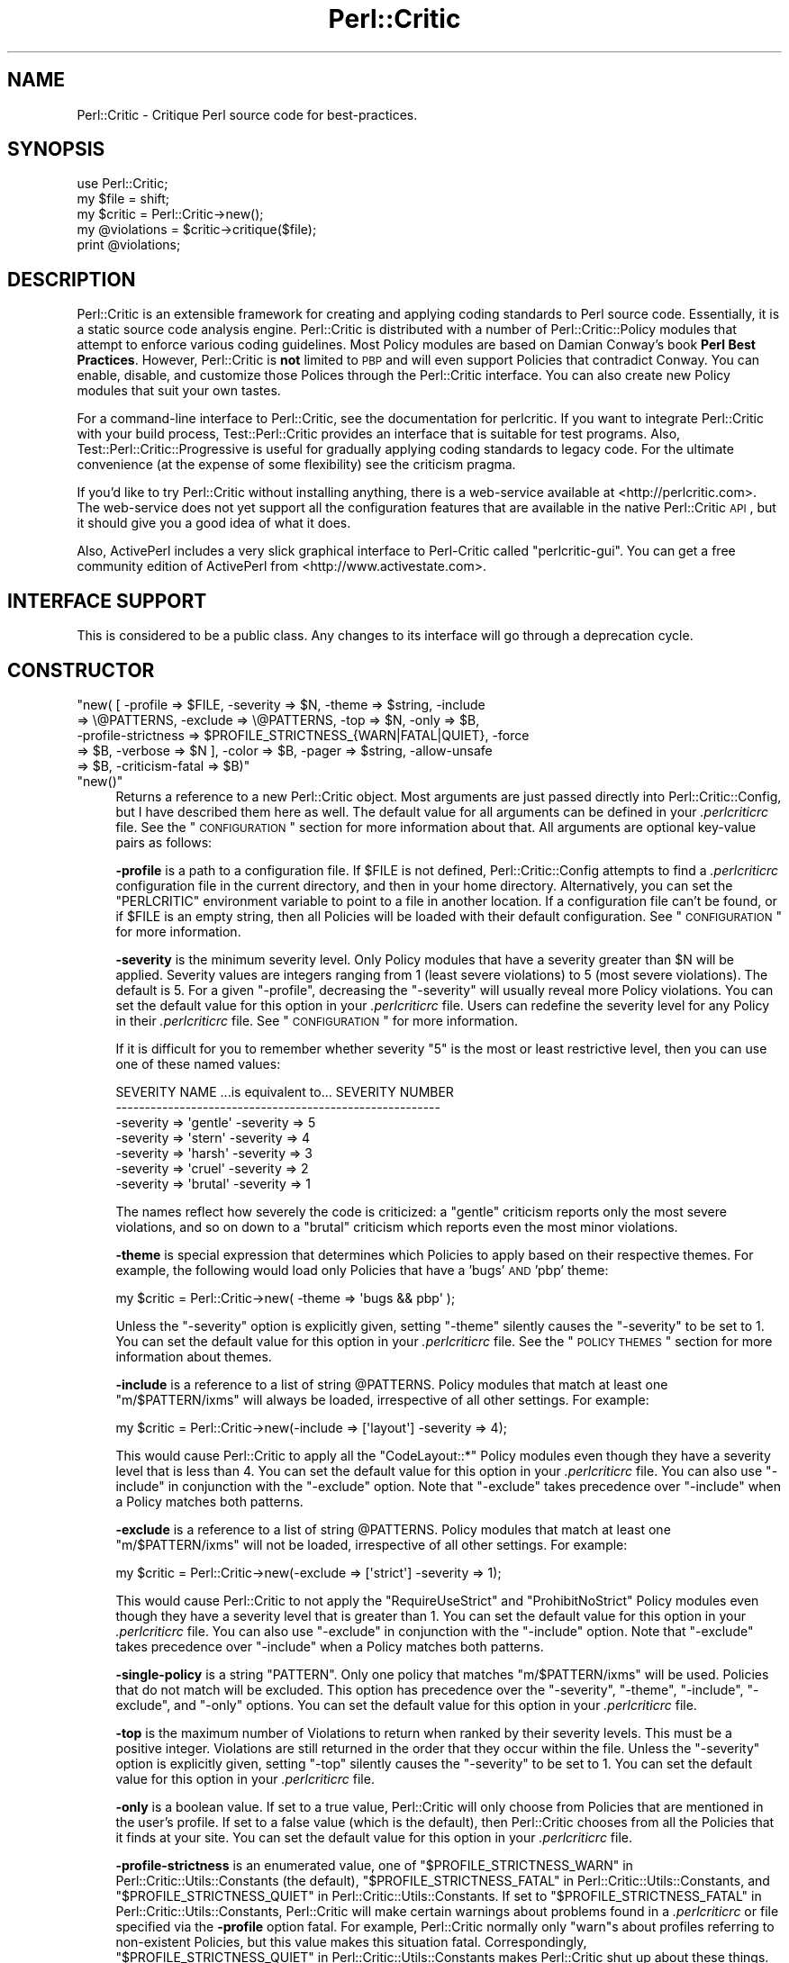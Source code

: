 .\" Automatically generated by Pod::Man 2.22 (Pod::Simple 3.13)
.\"
.\" Standard preamble:
.\" ========================================================================
.de Sp \" Vertical space (when we can't use .PP)
.if t .sp .5v
.if n .sp
..
.de Vb \" Begin verbatim text
.ft CW
.nf
.ne \\$1
..
.de Ve \" End verbatim text
.ft R
.fi
..
.\" Set up some character translations and predefined strings.  \*(-- will
.\" give an unbreakable dash, \*(PI will give pi, \*(L" will give a left
.\" double quote, and \*(R" will give a right double quote.  \*(C+ will
.\" give a nicer C++.  Capital omega is used to do unbreakable dashes and
.\" therefore won't be available.  \*(C` and \*(C' expand to `' in nroff,
.\" nothing in troff, for use with C<>.
.tr \(*W-
.ds C+ C\v'-.1v'\h'-1p'\s-2+\h'-1p'+\s0\v'.1v'\h'-1p'
.ie n \{\
.    ds -- \(*W-
.    ds PI pi
.    if (\n(.H=4u)&(1m=24u) .ds -- \(*W\h'-12u'\(*W\h'-12u'-\" diablo 10 pitch
.    if (\n(.H=4u)&(1m=20u) .ds -- \(*W\h'-12u'\(*W\h'-8u'-\"  diablo 12 pitch
.    ds L" ""
.    ds R" ""
.    ds C` ""
.    ds C' ""
'br\}
.el\{\
.    ds -- \|\(em\|
.    ds PI \(*p
.    ds L" ``
.    ds R" ''
'br\}
.\"
.\" Escape single quotes in literal strings from groff's Unicode transform.
.ie \n(.g .ds Aq \(aq
.el       .ds Aq '
.\"
.\" If the F register is turned on, we'll generate index entries on stderr for
.\" titles (.TH), headers (.SH), subsections (.SS), items (.Ip), and index
.\" entries marked with X<> in POD.  Of course, you'll have to process the
.\" output yourself in some meaningful fashion.
.ie \nF \{\
.    de IX
.    tm Index:\\$1\t\\n%\t"\\$2"
..
.    nr % 0
.    rr F
.\}
.el \{\
.    de IX
..
.\}
.\"
.\" Accent mark definitions (@(#)ms.acc 1.5 88/02/08 SMI; from UCB 4.2).
.\" Fear.  Run.  Save yourself.  No user-serviceable parts.
.    \" fudge factors for nroff and troff
.if n \{\
.    ds #H 0
.    ds #V .8m
.    ds #F .3m
.    ds #[ \f1
.    ds #] \fP
.\}
.if t \{\
.    ds #H ((1u-(\\\\n(.fu%2u))*.13m)
.    ds #V .6m
.    ds #F 0
.    ds #[ \&
.    ds #] \&
.\}
.    \" simple accents for nroff and troff
.if n \{\
.    ds ' \&
.    ds ` \&
.    ds ^ \&
.    ds , \&
.    ds ~ ~
.    ds /
.\}
.if t \{\
.    ds ' \\k:\h'-(\\n(.wu*8/10-\*(#H)'\'\h"|\\n:u"
.    ds ` \\k:\h'-(\\n(.wu*8/10-\*(#H)'\`\h'|\\n:u'
.    ds ^ \\k:\h'-(\\n(.wu*10/11-\*(#H)'^\h'|\\n:u'
.    ds , \\k:\h'-(\\n(.wu*8/10)',\h'|\\n:u'
.    ds ~ \\k:\h'-(\\n(.wu-\*(#H-.1m)'~\h'|\\n:u'
.    ds / \\k:\h'-(\\n(.wu*8/10-\*(#H)'\z\(sl\h'|\\n:u'
.\}
.    \" troff and (daisy-wheel) nroff accents
.ds : \\k:\h'-(\\n(.wu*8/10-\*(#H+.1m+\*(#F)'\v'-\*(#V'\z.\h'.2m+\*(#F'.\h'|\\n:u'\v'\*(#V'
.ds 8 \h'\*(#H'\(*b\h'-\*(#H'
.ds o \\k:\h'-(\\n(.wu+\w'\(de'u-\*(#H)/2u'\v'-.3n'\*(#[\z\(de\v'.3n'\h'|\\n:u'\*(#]
.ds d- \h'\*(#H'\(pd\h'-\w'~'u'\v'-.25m'\f2\(hy\fP\v'.25m'\h'-\*(#H'
.ds D- D\\k:\h'-\w'D'u'\v'-.11m'\z\(hy\v'.11m'\h'|\\n:u'
.ds th \*(#[\v'.3m'\s+1I\s-1\v'-.3m'\h'-(\w'I'u*2/3)'\s-1o\s+1\*(#]
.ds Th \*(#[\s+2I\s-2\h'-\w'I'u*3/5'\v'-.3m'o\v'.3m'\*(#]
.ds ae a\h'-(\w'a'u*4/10)'e
.ds Ae A\h'-(\w'A'u*4/10)'E
.    \" corrections for vroff
.if v .ds ~ \\k:\h'-(\\n(.wu*9/10-\*(#H)'\s-2\u~\d\s+2\h'|\\n:u'
.if v .ds ^ \\k:\h'-(\\n(.wu*10/11-\*(#H)'\v'-.4m'^\v'.4m'\h'|\\n:u'
.    \" for low resolution devices (crt and lpr)
.if \n(.H>23 .if \n(.V>19 \
\{\
.    ds : e
.    ds 8 ss
.    ds o a
.    ds d- d\h'-1'\(ga
.    ds D- D\h'-1'\(hy
.    ds th \o'bp'
.    ds Th \o'LP'
.    ds ae ae
.    ds Ae AE
.\}
.rm #[ #] #H #V #F C
.\" ========================================================================
.\"
.IX Title "Perl::Critic 3"
.TH Perl::Critic 3 "2017-01-19" "perl v5.10.1" "User Contributed Perl Documentation"
.\" For nroff, turn off justification.  Always turn off hyphenation; it makes
.\" way too many mistakes in technical documents.
.if n .ad l
.nh
.SH "NAME"
Perl::Critic \- Critique Perl source code for best\-practices.
.SH "SYNOPSIS"
.IX Header "SYNOPSIS"
.Vb 5
\&    use Perl::Critic;
\&    my $file = shift;
\&    my $critic = Perl::Critic\->new();
\&    my @violations = $critic\->critique($file);
\&    print @violations;
.Ve
.SH "DESCRIPTION"
.IX Header "DESCRIPTION"
Perl::Critic is an extensible framework for creating and applying coding
standards to Perl source code.  Essentially, it is a static source code
analysis engine.  Perl::Critic is distributed with a number of
Perl::Critic::Policy modules that attempt to enforce various coding
guidelines.  Most Policy modules are based on Damian Conway's book \fBPerl Best
Practices\fR.  However, Perl::Critic is \fBnot\fR limited to \s-1PBP\s0 and will even
support Policies that contradict Conway.  You can enable, disable, and
customize those Polices through the Perl::Critic interface.  You can also
create new Policy modules that suit your own tastes.
.PP
For a command-line interface to Perl::Critic, see the documentation for
perlcritic.  If you want to integrate Perl::Critic with your build process,
Test::Perl::Critic provides an interface that is suitable for test
programs.  Also, Test::Perl::Critic::Progressive is useful for gradually
applying coding standards to legacy code.  For the ultimate convenience (at
the expense of some flexibility) see the criticism pragma.
.PP
If you'd like to try Perl::Critic without installing anything, there is a
web-service available at <http://perlcritic.com>.  The web-service does not
yet support all the configuration features that are available in the native
Perl::Critic \s-1API\s0, but it should give you a good idea of what it does.
.PP
Also, ActivePerl includes a very slick graphical interface to Perl-Critic
called \f(CW\*(C`perlcritic\-gui\*(C'\fR.  You can get a free community edition of ActivePerl
from <http://www.activestate.com>.
.SH "INTERFACE SUPPORT"
.IX Header "INTERFACE SUPPORT"
This is considered to be a public class.  Any changes to its interface will go
through a deprecation cycle.
.SH "CONSTRUCTOR"
.IX Header "CONSTRUCTOR"
.ie n .IP """new( [ \-profile => $FILE, \-severity => $N, \-theme => $string, \-include => \e@PATTERNS, \-exclude => \e@PATTERNS, \-top => $N, \-only => $B, \-profile\-strictness => $PROFILE_STRICTNESS_{WARN|FATAL|QUIET}, \-force => $B, \-verbose => $N ], \-color => $B, \-pager => $string, \-allow\-unsafe => $B, \-criticism\-fatal => $B)""" 4
.el .IP "\f(CWnew( [ \-profile => $FILE, \-severity => $N, \-theme => $string, \-include => \e@PATTERNS, \-exclude => \e@PATTERNS, \-top => $N, \-only => $B, \-profile\-strictness => $PROFILE_STRICTNESS_{WARN|FATAL|QUIET}, \-force => $B, \-verbose => $N ], \-color => $B, \-pager => $string, \-allow\-unsafe => $B, \-criticism\-fatal => $B)\fR" 4
.IX Item "new( [ -profile => $FILE, -severity => $N, -theme => $string, -include => @PATTERNS, -exclude => @PATTERNS, -top => $N, -only => $B, -profile-strictness => $PROFILE_STRICTNESS_{WARN|FATAL|QUIET}, -force => $B, -verbose => $N ], -color => $B, -pager => $string, -allow-unsafe => $B, -criticism-fatal => $B)"
.PD 0
.ie n .IP """new()""" 4
.el .IP "\f(CWnew()\fR" 4
.IX Item "new()"
.PD
Returns a reference to a new Perl::Critic object.  Most arguments are just
passed directly into Perl::Critic::Config, but I have described them here
as well.  The default value for all arguments can be defined in your
\&\fI.perlcriticrc\fR file.  See the \*(L"\s-1CONFIGURATION\s0\*(R" section for more
information about that.  All arguments are optional key-value pairs as
follows:
.Sp
\&\fB\-profile\fR is a path to a configuration file. If \f(CW$FILE\fR is not defined,
Perl::Critic::Config attempts to find a \fI.perlcriticrc\fR configuration file in
the current directory, and then in your home directory.  Alternatively, you
can set the \f(CW\*(C`PERLCRITIC\*(C'\fR environment variable to point to a file in another
location.  If a configuration file can't be found, or if \f(CW$FILE\fR is an empty
string, then all Policies will be loaded with their default configuration.
See \*(L"\s-1CONFIGURATION\s0\*(R" for more information.
.Sp
\&\fB\-severity\fR is the minimum severity level.  Only Policy modules that have a
severity greater than \f(CW$N\fR will be applied.  Severity values are integers
ranging from 1 (least severe violations) to 5 (most severe violations).  The
default is 5.  For a given \f(CW\*(C`\-profile\*(C'\fR, decreasing the \f(CW\*(C`\-severity\*(C'\fR will
usually reveal more Policy violations. You can set the default value for this
option in your \fI.perlcriticrc\fR file.  Users can redefine the severity level
for any Policy in their \fI.perlcriticrc\fR file.  See \*(L"\s-1CONFIGURATION\s0\*(R" for
more information.
.Sp
If it is difficult for you to remember whether severity \*(L"5\*(R" is the most or
least restrictive level, then you can use one of these named values:
.Sp
.Vb 7
\&    SEVERITY NAME   ...is equivalent to...   SEVERITY NUMBER
\&    \-\-\-\-\-\-\-\-\-\-\-\-\-\-\-\-\-\-\-\-\-\-\-\-\-\-\-\-\-\-\-\-\-\-\-\-\-\-\-\-\-\-\-\-\-\-\-\-\-\-\-\-\-\-\-\-
\&    \-severity => \*(Aqgentle\*(Aq                     \-severity => 5
\&    \-severity => \*(Aqstern\*(Aq                      \-severity => 4
\&    \-severity => \*(Aqharsh\*(Aq                      \-severity => 3
\&    \-severity => \*(Aqcruel\*(Aq                      \-severity => 2
\&    \-severity => \*(Aqbrutal\*(Aq                     \-severity => 1
.Ve
.Sp
The names reflect how severely the code is criticized: a \f(CW\*(C`gentle\*(C'\fR criticism
reports only the most severe violations, and so on down to a \f(CW\*(C`brutal\*(C'\fR
criticism which reports even the most minor violations.
.Sp
\&\fB\-theme\fR is special expression that determines which Policies to apply based
on their respective themes.  For example, the following would load only
Policies that have a 'bugs' \s-1AND\s0 'pbp' theme:
.Sp
.Vb 1
\&  my $critic = Perl::Critic\->new( \-theme => \*(Aqbugs && pbp\*(Aq );
.Ve
.Sp
Unless the \f(CW\*(C`\-severity\*(C'\fR option is explicitly given, setting \f(CW\*(C`\-theme\*(C'\fR silently
causes the \f(CW\*(C`\-severity\*(C'\fR to be set to 1.  You can set the default value for
this option in your \fI.perlcriticrc\fR file.  See the \*(L"\s-1POLICY\s0 \s-1THEMES\s0\*(R" section
for more information about themes.
.Sp
\&\fB\-include\fR is a reference to a list of string \f(CW@PATTERNS\fR.  Policy modules
that match at least one \f(CW\*(C`m/$PATTERN/ixms\*(C'\fR will always be loaded, irrespective
of all other settings.  For example:
.Sp
.Vb 1
\&    my $critic = Perl::Critic\->new(\-include => [\*(Aqlayout\*(Aq] \-severity => 4);
.Ve
.Sp
This would cause Perl::Critic to apply all the \f(CW\*(C`CodeLayout::*\*(C'\fR Policy modules
even though they have a severity level that is less than 4. You can set the
default value for this option in your \fI.perlcriticrc\fR file.  You can also use
\&\f(CW\*(C`\-include\*(C'\fR in conjunction with the \f(CW\*(C`\-exclude\*(C'\fR option.  Note that \f(CW\*(C`\-exclude\*(C'\fR
takes precedence over \f(CW\*(C`\-include\*(C'\fR when a Policy matches both patterns.
.Sp
\&\fB\-exclude\fR is a reference to a list of string \f(CW@PATTERNS\fR.  Policy modules
that match at least one \f(CW\*(C`m/$PATTERN/ixms\*(C'\fR will not be loaded, irrespective of
all other settings.  For example:
.Sp
.Vb 1
\&    my $critic = Perl::Critic\->new(\-exclude => [\*(Aqstrict\*(Aq] \-severity => 1);
.Ve
.Sp
This would cause Perl::Critic to not apply the \f(CW\*(C`RequireUseStrict\*(C'\fR and
\&\f(CW\*(C`ProhibitNoStrict\*(C'\fR Policy modules even though they have a severity level that
is greater than 1.  You can set the default value for this option in your
\&\fI.perlcriticrc\fR file.  You can also use \f(CW\*(C`\-exclude\*(C'\fR in conjunction with the
\&\f(CW\*(C`\-include\*(C'\fR option.  Note that \f(CW\*(C`\-exclude\*(C'\fR takes precedence over \f(CW\*(C`\-include\*(C'\fR
when a Policy matches both patterns.
.Sp
\&\fB\-single\-policy\fR is a string \f(CW\*(C`PATTERN\*(C'\fR.  Only one policy that matches
\&\f(CW\*(C`m/$PATTERN/ixms\*(C'\fR will be used.  Policies that do not match will be excluded.
This option has precedence over the \f(CW\*(C`\-severity\*(C'\fR, \f(CW\*(C`\-theme\*(C'\fR, \f(CW\*(C`\-include\*(C'\fR,
\&\f(CW\*(C`\-exclude\*(C'\fR, and \f(CW\*(C`\-only\*(C'\fR options.  You can set the default value for this
option in your \fI.perlcriticrc\fR file.
.Sp
\&\fB\-top\fR is the maximum number of Violations to return when ranked by their
severity levels.  This must be a positive integer.  Violations are still
returned in the order that they occur within the file. Unless the \f(CW\*(C`\-severity\*(C'\fR
option is explicitly given, setting \f(CW\*(C`\-top\*(C'\fR silently causes the \f(CW\*(C`\-severity\*(C'\fR
to be set to 1.  You can set the default value for this option in your
\&\fI.perlcriticrc\fR file.
.Sp
\&\fB\-only\fR is a boolean value.  If set to a true value, Perl::Critic will only
choose from Policies that are mentioned in the user's profile.  If set to a
false value (which is the default), then Perl::Critic chooses from all the
Policies that it finds at your site. You can set the default value for this
option in your \fI.perlcriticrc\fR file.
.Sp
\&\fB\-profile\-strictness\fR is an enumerated value, one of
\&\*(L"$PROFILE_STRICTNESS_WARN\*(R" in Perl::Critic::Utils::Constants (the default),
\&\*(L"$PROFILE_STRICTNESS_FATAL\*(R" in Perl::Critic::Utils::Constants, and
\&\*(L"$PROFILE_STRICTNESS_QUIET\*(R" in Perl::Critic::Utils::Constants.  If set to
\&\*(L"$PROFILE_STRICTNESS_FATAL\*(R" in Perl::Critic::Utils::Constants, Perl::Critic
will make certain warnings about problems found in a \fI.perlcriticrc\fR or file
specified via the \fB\-profile\fR option fatal. For example, Perl::Critic normally
only \f(CW\*(C`warn\*(C'\fRs about profiles referring to non-existent Policies, but this
value makes this situation fatal.  Correspondingly,
\&\*(L"$PROFILE_STRICTNESS_QUIET\*(R" in Perl::Critic::Utils::Constants makes
Perl::Critic shut up about these things.
.Sp
\&\fB\-force\fR is a boolean value that controls whether Perl::Critic observes the
magical \f(CW"## no critic"\fR annotations in your code. If set to a true value,
Perl::Critic will analyze all code.  If set to a false value (which is the
default) Perl::Critic will ignore code that is tagged with these annotations.
See \*(L"\s-1BENDING\s0 \s-1THE\s0 \s-1RULES\s0\*(R" for more information.  You can set the default
value for this option in your \fI.perlcriticrc\fR file.
.Sp
\&\fB\-verbose\fR can be a positive integer (from 1 to 11), or a literal format
specification.  See Perl::Critic::Violation for an
explanation of format specifications.  You can set the default value for this
option in your \fI.perlcriticrc\fR file.
.Sp
\&\fB\-unsafe\fR directs Perl::Critic to allow the use of Policies that are marked
as \*(L"unsafe\*(R" by the author.  Such policies may compile untrusted code or do
other nefarious things.
.Sp
\&\fB\-color\fR and \fB\-pager\fR are not used by Perl::Critic but is provided for the
benefit of perlcritic.
.Sp
\&\fB\-criticism\-fatal\fR is not used by Perl::Critic but is provided for the
benefit of criticism.
.Sp
\&\fB\-color\-severity\-highest\fR, \fB\-color\-severity\-high\fR, \fB\-color\-severity\-
medium\fR, \fB\-color\-severity\-low\fR, and \fB\-color\-severity\-lowest\fR are not used by
Perl::Critic, but are provided for the benefit of perlcritic.
Each is set to the Term::ANSIColor color specification to be used to display
violations of the corresponding severity.
.Sp
\&\fB\-files\-with\-violations\fR and \fB\-files\-without\-violations\fR are not used by
Perl::Critic, but are provided for the benefit of perlcritic, to
cause only the relevant filenames to be displayed.
.SH "METHODS"
.IX Header "METHODS"
.ie n .IP """critique( $source_code )""" 4
.el .IP "\f(CWcritique( $source_code )\fR" 4
.IX Item "critique( $source_code )"
Runs the \f(CW$source_code\fR through the Perl::Critic engine using all the
Policies that have been loaded into this engine.  If \f(CW$source_code\fR is a
scalar reference, then it is treated as a string of actual Perl code.  If
\&\f(CW$source_code\fR is a reference to an instance of PPI::Document, then that
instance is used directly. Otherwise, it is treated as a path to a local file
containing Perl code.  This method returns a list of
Perl::Critic::Violation objects for each violation of the loaded Policies.
The list is sorted in the order that the Violations appear in the code.  If
there are no violations, this method returns an empty list.
.ie n .IP """add_policy( \-policy => $policy_name, \-params => \e%param_hash )""" 4
.el .IP "\f(CWadd_policy( \-policy => $policy_name, \-params => \e%param_hash )\fR" 4
.IX Item "add_policy( -policy => $policy_name, -params => %param_hash )"
Creates a Policy object and loads it into this Critic.  If the object cannot
be instantiated, it will throw a fatal exception.  Otherwise, it returns a
reference to this Critic.
.Sp
\&\fB\-policy\fR is the name of a Perl::Critic::Policy subclass module.  The
\&\f(CW\*(AqPerl::Critic::Policy\*(Aq\fR portion of the name can be omitted for brevity.
This argument is required.
.Sp
\&\fB\-params\fR is an optional reference to a hash of Policy parameters. The
contents of this hash reference will be passed into to the constructor of the
Policy module.  See the documentation in the relevant Policy module for a
description of the arguments it supports.
.ie n .IP """ policies() """ 4
.el .IP "\f(CW policies() \fR" 4
.IX Item " policies() "
Returns a list containing references to all the Policy objects that have been
loaded into this engine.  Objects will be in the order that they were loaded.
.ie n .IP """ config() """ 4
.el .IP "\f(CW config() \fR" 4
.IX Item " config() "
Returns the Perl::Critic::Config object that was created for or given to
this Critic.
.ie n .IP """ statistics() """ 4
.el .IP "\f(CW statistics() \fR" 4
.IX Item " statistics() "
Returns the Perl::Critic::Statistics object that was created for this
Critic.  The Statistics object accumulates data for all files that are
analyzed by this Critic.
.SH "FUNCTIONAL INTERFACE"
.IX Header "FUNCTIONAL INTERFACE"
For those folks who prefer to have a functional interface, The \f(CW\*(C`critique\*(C'\fR
method can be exported on request and called as a static function.  If the
first argument is a hashref, its contents are used to construct a new
Perl::Critic object internally.  The keys of that hash should be the same as
those supported by the \f(CW\*(C`Perl::Critic::new()\*(C'\fR method.  Here are some examples:
.PP
.Vb 1
\&    use Perl::Critic qw(critique);
\&
\&    # Use default parameters...
\&    @violations = critique( $some_file );
\&
\&    # Use custom parameters...
\&    @violations = critique( {\-severity => 2}, $some_file );
\&
\&    # As a one\-liner
\&    %> perl \-MPerl::Critic=critique \-e \*(Aqprint critique(shift)\*(Aq some_file.pm
.Ve
.PP
None of the other object-methods are currently supported as static
functions.  Sorry.
.SH "CONFIGURATION"
.IX Header "CONFIGURATION"
Most of the settings for Perl::Critic and each of the Policy modules can be
controlled by a configuration file.  The default configuration file is called
\&\fI.perlcriticrc\fR.  Perl::Critic will look for this file in the current
directory first, and then in your home directory. Alternatively, you can set
the \f(CW\*(C`PERLCRITIC\*(C'\fR environment variable to explicitly point to a different file
in another location.  If none of these files exist, and the \f(CW\*(C`\-profile\*(C'\fR option
is not given to the constructor, then all the modules that are found in the
Perl::Critic::Policy namespace will be loaded with their default
configuration.
.PP
The format of the configuration file is a series of INI-style blocks that
contain key-value pairs separated by '='. Comments should start with '#' and
can be placed on a separate line or after the name-value pairs if you desire.
.PP
Default settings for Perl::Critic itself can be set \fBbefore the first named
block.\fR For example, putting any or all of these at the top of your
configuration file will set the default value for the corresponding
constructor argument.
.PP
.Vb 12
\&    severity  = 3                                     #Integer or named level
\&    only      = 1                                     #Zero or One
\&    force     = 0                                     #Zero or One
\&    verbose   = 4                                     #Integer or format spec
\&    top       = 50                                    #A positive integer
\&    theme     = (pbp || security) && bugs             #A theme expression
\&    include   = NamingConventions ClassHierarchies    #Space\-delimited list
\&    exclude   = Variables  Modules::RequirePackage    #Space\-delimited list
\&    criticism\-fatal = 1                               #Zero or One
\&    color     = 1                                     #Zero or One
\&    allow\-unsafe = 1                                  #Zero or One
\&    pager     = less                                  #pager to pipe output to
.Ve
.PP
The remainder of the configuration file is a series of blocks like this:
.PP
.Vb 7
\&    [Perl::Critic::Policy::Category::PolicyName]
\&    severity = 1
\&    set_themes = foo bar
\&    add_themes = baz
\&    maximum_violations_per_document = 57
\&    arg1 = value1
\&    arg2 = value2
.Ve
.PP
\&\f(CW\*(C`Perl::Critic::Policy::Category::PolicyName\*(C'\fR is the full name of a module
that implements the policy.  The Policy modules distributed with Perl::Critic
have been grouped into categories according to the table of contents in Damian
Conway's book \fBPerl Best Practices\fR. For brevity, you can omit the
\&\f(CW\*(AqPerl::Critic::Policy\*(Aq\fR part of the module name.
.PP
\&\f(CW\*(C`severity\*(C'\fR is the level of importance you wish to assign to the Policy.  All
Policy modules are defined with a default severity value ranging from 1 (least
severe) to 5 (most severe).  However, you may disagree with the default
severity and choose to give it a higher or lower severity, based on your own
coding philosophy.  You can set the \f(CW\*(C`severity\*(C'\fR to an integer from 1 to 5, or
use one of the equivalent names:
.PP
.Vb 7
\&    SEVERITY NAME ...is equivalent to... SEVERITY NUMBER
\&    \-\-\-\-\-\-\-\-\-\-\-\-\-\-\-\-\-\-\-\-\-\-\-\-\-\-\-\-\-\-\-\-\-\-\-\-\-\-\-\-\-\-\-\-\-\-\-\-\-\-\-\-
\&    gentle                                             5
\&    stern                                              4
\&    harsh                                              3
\&    cruel                                              2
\&    brutal                                             1
.Ve
.PP
The names reflect how severely the code is criticized: a \f(CW\*(C`gentle\*(C'\fR criticism
reports only the most severe violations, and so on down to a \f(CW\*(C`brutal\*(C'\fR
criticism which reports even the most minor violations.
.PP
\&\f(CW\*(C`set_themes\*(C'\fR sets the theme for the Policy and overrides its default theme.
The argument is a string of one or more whitespace-delimited alphanumeric
words.  Themes are case-insensitive.  See \*(L"\s-1POLICY\s0 \s-1THEMES\s0\*(R" for more
information.
.PP
\&\f(CW\*(C`add_themes\*(C'\fR appends to the default themes for this Policy.  The argument is
a string of one or more whitespace-delimited words. Themes are case\-
insensitive.  See \*(L"\s-1POLICY\s0 \s-1THEMES\s0\*(R" for more information.
.PP
\&\f(CW\*(C`maximum_violations_per_document\*(C'\fR limits the number of Violations the Policy
will return for a given document.  Some Policies have a default limit; see the
documentation for the individual Policies to see whether there is one.  To
force a Policy to not have a limit, specify \*(L"no_limit\*(R" or the empty string for
the value of this parameter.
.PP
The remaining key-value pairs are configuration parameters that will be passed
into the constructor for that Policy.  The constructors for most Policy
objects do not support arguments, and those that do should have reasonable
defaults.  See the documentation on the appropriate Policy module for more
details.
.PP
Instead of redefining the severity for a given Policy, you can completely
disable a Policy by prepending a '\-' to the name of the module in your
configuration file.  In this manner, the Policy will never be loaded,
regardless of the \f(CW\*(C`\-severity\*(C'\fR given to the Perl::Critic constructor.
.PP
A simple configuration might look like this:
.PP
.Vb 2
\&    #\-\-\-\-\-\-\-\-\-\-\-\-\-\-\-\-\-\-\-\-\-\-\-\-\-\-\-\-\-\-\-\-\-\-\-\-\-\-\-\-\-\-\-\-\-\-\-\-\-\-\-\-\-\-\-\-\-\-\-\-\-\-
\&    # I think these are really important, so always load them
\&
\&    [TestingAndDebugging::RequireUseStrict]
\&    severity = 5
\&
\&    [TestingAndDebugging::RequireUseWarnings]
\&    severity = 5
\&
\&    #\-\-\-\-\-\-\-\-\-\-\-\-\-\-\-\-\-\-\-\-\-\-\-\-\-\-\-\-\-\-\-\-\-\-\-\-\-\-\-\-\-\-\-\-\-\-\-\-\-\-\-\-\-\-\-\-\-\-\-\-\-\-
\&    # I think these are less important, so only load when asked
\&
\&    [Variables::ProhibitPackageVars]
\&    severity = 2
\&
\&    [ControlStructures::ProhibitPostfixControls]
\&    allow = if unless  # My custom configuration
\&    severity = cruel   # Same as "severity = 2"
\&
\&    #\-\-\-\-\-\-\-\-\-\-\-\-\-\-\-\-\-\-\-\-\-\-\-\-\-\-\-\-\-\-\-\-\-\-\-\-\-\-\-\-\-\-\-\-\-\-\-\-\-\-\-\-\-\-\-\-\-\-\-\-\-\-
\&    # Give these policies a custom theme.  I can activate just
\&    # these policies by saying \`perlcritic \-theme larry\`
\&
\&    [Modules::RequireFilenameMatchesPackage]
\&    add_themes = larry
\&
\&    [TestingAndDebugging::RequireTestLables]
\&    add_themes = larry curly moe
\&
\&    #\-\-\-\-\-\-\-\-\-\-\-\-\-\-\-\-\-\-\-\-\-\-\-\-\-\-\-\-\-\-\-\-\-\-\-\-\-\-\-\-\-\-\-\-\-\-\-\-\-\-\-\-\-\-\-\-\-\-\-\-\-\-
\&    # I do not agree with these at all, so never load them
\&
\&    [\-NamingConventions::Capitalization]
\&    [\-ValuesAndExpressions::ProhibitMagicNumbers]
\&
\&    #\-\-\-\-\-\-\-\-\-\-\-\-\-\-\-\-\-\-\-\-\-\-\-\-\-\-\-\-\-\-\-\-\-\-\-\-\-\-\-\-\-\-\-\-\-\-\-\-\-\-\-\-\-\-\-\-\-\-\-\-\-\-
\&    # For all other Policies, I accept the default severity,
\&    # so no additional configuration is required for them.
.Ve
.PP
For additional configuration examples, see the \fIperlcriticrc\fR file that is
included in this \fIexamples\fR directory of this distribution.
.PP
Damian Conway's own Perl::Critic configuration is also included in this
distribution as \fIexamples/perlcriticrc\-conway\fR.
.SH "THE POLICIES"
.IX Header "THE POLICIES"
A large number of Policy modules are distributed with Perl::Critic. They are
described briefly in the companion document Perl::Critic::PolicySummary and
in more detail in the individual modules themselves.  Say \f(CW"perlcritic \-doc
PATTERN"\fR to see the perldoc for all Policy modules that match the regex
\&\f(CW\*(C`m/PATTERN/ixms\*(C'\fR
.PP
There are a number of distributions of additional policies on \s-1CPAN\s0. If
Perl::Critic doesn't contain a policy that you want, some one may have
already written it.  See the \*(L"\s-1SEE\s0 \s-1ALSO\s0\*(R" section below for a list of some
of these distributions.
.SH "POLICY THEMES"
.IX Header "POLICY THEMES"
Each Policy is defined with one or more \*(L"themes\*(R".  Themes can be used to
create arbitrary groups of Policies.  They are intended to provide an
alternative mechanism for selecting your preferred set of Policies. For
example, you may wish disable a certain subset of Policies when analyzing test
programs.  Conversely, you may wish to enable only a specific subset of
Policies when analyzing modules.
.PP
The Policies that ship with Perl::Critic have been broken into the following
themes.  This is just our attempt to provide some basic logical groupings.
You are free to invent new themes that suit your needs.
.PP
.Vb 12
\&    THEME             DESCRIPTION
\&    \-\-\-\-\-\-\-\-\-\-\-\-\-\-\-\-\-\-\-\-\-\-\-\-\-\-\-\-\-\-\-\-\-\-\-\-\-\-\-\-\-\-\-\-\-\-\-\-\-\-\-\-\-\-\-\-\-\-\-\-\-\-\-\-\-\-\-\-\-\-\-\-\-\-
\&    core              All policies that ship with Perl::Critic
\&    pbp               Policies that come directly from "Perl Best Practices"
\&    bugs              Policies that that prevent or reveal bugs
\&    certrec           Policies that CERT recommends
\&    certrule          Policies that CERT considers rules
\&    maintenance       Policies that affect the long\-term health of the code
\&    cosmetic          Policies that only have a superficial effect
\&    complexity        Policies that specificaly relate to code complexity
\&    security          Policies that relate to security issues
\&    tests             Policies that are specific to test programs
.Ve
.PP
Any Policy may fit into multiple themes.  Say \f(CW"perlcritic \-list"\fR to get a
listing of all available Policies and the themes that are associated with each
one.  You can also change the theme for any Policy in your \fI.perlcriticrc\fR
file.  See the \*(L"\s-1CONFIGURATION\s0\*(R" section for more information about that.
.PP
Using the \f(CW\*(C`\-theme\*(C'\fR option, you can create an arbitrarily complex rule that
determines which Policies will be loaded.  Precedence is the same as regular
Perl code, and you can use parentheses to enforce precedence as well.
Supported operators are:
.PP
.Vb 5
\&    Operator    Alternative    Example
\&    \-\-\-\-\-\-\-\-\-\-\-\-\-\-\-\-\-\-\-\-\-\-\-\-\-\-\-\-\-\-\-\-\-\-\-\-\-\-\-\-\-\-\-\-\-\-\-\-\-\-\-\-\-\-\-\-\-\-\-\-\-\-\-\-\-
\&    &&          and            \*(Aqpbp && core\*(Aq
\&    ||          or             \*(Aqpbp || (bugs && security)\*(Aq
\&    !           not            \*(Aqpbp && ! (portability || complexity)\*(Aq
.Ve
.PP
Theme names are case-insensitive.  If the \f(CW\*(C`\-theme\*(C'\fR is set to an empty string,
then it evaluates as true all Policies.
.SH "BENDING THE RULES"
.IX Header "BENDING THE RULES"
Perl::Critic takes a hard-line approach to your code: either you comply or you
don't.  In the real world, it is not always practical (nor even possible) to
fully comply with coding standards.  In such cases, it is wise to show that
you are knowingly violating the standards and that you have a Damn Good Reason
(\s-1DGR\s0) for doing so.
.PP
To help with those situations, you can direct Perl::Critic to ignore certain
lines or blocks of code by using annotations:
.PP
.Vb 2
\&    require \*(AqLegacyLibaray1.pl\*(Aq;  ## no critic
\&    require \*(AqLegacyLibrary2.pl\*(Aq;  ## no critic
\&
\&    for my $element (@list) {
\&
\&        ## no critic
\&
\&        $foo = "";               #Violates \*(AqProhibitEmptyQuotes\*(Aq
\&        $barf = bar() if $foo;   #Violates \*(AqProhibitPostfixControls\*(Aq
\&        #Some more evil code...
\&
\&        ## use critic
\&
\&        #Some good code...
\&        do_something($_);
\&    }
.Ve
.PP
The \f(CW"## no critic"\fR annotations direct Perl::Critic to ignore the remaining
lines of code until a \f(CW"## use critic"\fR annotation is found. If the \f(CW"## no
critic"\fR annotation is on the same line as a code statement, then only that
line of code is overlooked.  To direct perlcritic to ignore the \f(CW"## no
critic"\fR annotations, use the \f(CW\*(C`\-\-force\*(C'\fR option.
.PP
A bare \f(CW"## no critic"\fR annotation disables all the active Policies.  If you
wish to disable only specific Policies, add a list of Policy names as
arguments, just as you would for the \f(CW"no strict"\fR or \f(CW"no warnings"\fR
pragmas.  For example, this would disable the \f(CW\*(C`ProhibitEmptyQuotes\*(C'\fR and
\&\f(CW\*(C`ProhibitPostfixControls\*(C'\fR policies until the end of the block or until the
next \f(CW"## use critic"\fR annotation (whichever comes first):
.PP
.Vb 1
\&    ## no critic (EmptyQuotes, PostfixControls)
\&
\&    # Now exempt from ValuesAndExpressions::ProhibitEmptyQuotes
\&    $foo = "";
\&
\&    # Now exempt ControlStructures::ProhibitPostfixControls
\&    $barf = bar() if $foo;
\&
\&    # Still subjected to ValuesAndExpression::RequireNumberSeparators
\&    $long_int = 10000000000;
.Ve
.PP
Since the Policy names are matched against the \f(CW"## no critic"\fR arguments as
regular expressions, you can abbreviate the Policy names or disable an entire
family of Policies in one shot like this:
.PP
.Vb 1
\&    ## no critic (NamingConventions)
\&
\&    # Now exempt from NamingConventions::Capitalization
\&    my $camelHumpVar = \*(Aqfoo\*(Aq;
\&
\&    # Now exempt from NamingConventions::Capitalization
\&    sub camelHumpSub {}
.Ve
.PP
The argument list must be enclosed in parentheses or brackets and must contain
one or more comma-separated barewords (e.g. don't use quotes).
The \f(CW"## no critic"\fR annotations can be nested, and Policies named by an inner
annotation will be disabled along with those already disabled an outer
annotation.
.PP
Some Policies like \f(CW\*(C`Subroutines::ProhibitExcessComplexity\*(C'\fR apply to an entire
block of code.  In those cases, the \f(CW"## no critic"\fR annotation must appear
on the line where the violation is reported.  For example:
.PP
.Vb 3
\&    sub complicated_function {  ## no critic (ProhibitExcessComplexity)
\&        # Your code here...
\&    }
.Ve
.PP
Policies such as \f(CW\*(C`Documentation::RequirePodSections\*(C'\fR apply to the entire
document, in which case violations are reported at line 1.
.PP
Use this feature wisely.  \f(CW"## no critic"\fR annotations should be used in the
smallest possible scope, or only on individual lines of code. And you should
always be as specific as possible about which Policies you want to disable
(i.e. never use a bare \f(CW"## no critic"\fR).  If Perl::Critic complains about
your code, try and find a compliant solution before resorting to this feature.
.SH "THE Perl::Critic PHILOSOPHY"
.IX Header "THE Perl::Critic PHILOSOPHY"
Coding standards are deeply personal and highly subjective.  The goal of
Perl::Critic is to help you write code that conforms with a set of best
practices.  Our primary goal is not to dictate what those practices are, but
rather, to implement the practices discovered by others.  Ultimately, you make
the rules \*(-- Perl::Critic is merely a tool for encouraging consistency.  If
there is a policy that you think is important or that we have overlooked, we
would be very grateful for contributions, or you can simply load your own
private set of policies into Perl::Critic.
.SH "EXTENDING THE CRITIC"
.IX Header "EXTENDING THE CRITIC"
The modular design of Perl::Critic is intended to facilitate the addition of
new Policies.  You'll need to have some understanding of \s-1PPI\s0, but most
Policy modules are pretty straightforward and only require about 20 lines of
code.  Please see the Perl::Critic::DEVELOPER file included in this
distribution for a step-by-step demonstration of how to create new Policy
modules.
.PP
If you develop any new Policy modules, feel free to send them to \f(CW\*(C`<team@perlcritic.com>\*(C'\fR and I'll be happy to consider putting them into the
Perl::Critic distribution.  Or if you would like to work on the Perl::Critic
project directly, you can fork our repository at \*(L"/github.com/Perl\-
Critic/Perl\- Critic.git\*(R" in http:.
.PP
The Perl::Critic team is also available for hire.  If your organization has
its own coding standards, we can create custom Policies to enforce your local
guidelines.  Or if your code base is prone to a particular defect pattern, we
can design Policies that will help you catch those costly defects \fBbefore\fR
they go into production. To discuss your needs with the Perl::Critic team,
just contact \f(CW\*(C`<team@perlcritic.com>\*(C'\fR.
.SH "PREREQUISITES"
.IX Header "PREREQUISITES"
Perl::Critic requires the following modules:
.PP
B::Keywords
.PP
Config::Tiny
.PP
Email::Address
.PP
Exception::Class
.PP
File::HomeDir
.PP
File::Spec
.PP
File::Spec::Unix
.PP
File::Which
.PP
IO::String
.PP
List::MoreUtils
.PP
List::Util
.PP
Module::Pluggable
.PP
Perl::Tidy
.PP
Pod::Spell
.PP
\&\s-1PPI\s0
.PP
Pod::PlainText
.PP
Pod::Select
.PP
Pod::Usage
.PP
Readonly
.PP
Scalar::Util
.PP
String::Format
.PP
Task::Weaken
.PP
Term::ANSIColor
.PP
Text::ParseWords
.PP
version
.SH "CONTACTING THE DEVELOPMENT TEAM"
.IX Header "CONTACTING THE DEVELOPMENT TEAM"
You are encouraged to subscribe to the mailing list; send a message to
<mailto:users\-subscribe@perlcritic.tigris.org>.  To prevent spam, you may be
required to register for a user account with Tigris.org before being allowed
to post messages to the mailing list. See also the mailing list archives at
<http://perlcritic.tigris.org/servlets/SummarizeList?listName=users>. At
least one member of the development team is usually hanging around in
<irc://irc.perl.org/#perlcritic> and you can follow Perl::Critic on Twitter,
at <https://twitter.com/perlcritic>.
.SH "SEE ALSO"
.IX Header "SEE ALSO"
There are a number of distributions of additional Policies available. A few
are listed here:
.PP
Perl::Critic::More
.PP
Perl::Critic::Bangs
.PP
Perl::Critic::Lax
.PP
Perl::Critic::StricterSubs
.PP
Perl::Critic::Swift
.PP
Perl::Critic::Tics
.PP
These distributions enable you to use Perl::Critic in your unit tests:
.PP
Test::Perl::Critic
.PP
Test::Perl::Critic::Progressive
.PP
There is also a distribution that will install all the Perl::Critic related
modules known to the development team:
.PP
Task::Perl::Critic
.SH "BUGS"
.IX Header "BUGS"
Scrutinizing Perl code is hard for humans, let alone machines.  If you find
any bugs, particularly false-positives or false-negatives from a
Perl::Critic::Policy, please submit them at \*(L"/github.com/Perl\-Critic
/Perl\-Critic/issues\*(R" in https:.  Thanks.
.SH "CREDITS"
.IX Header "CREDITS"
Adam Kennedy \- For creating \s-1PPI\s0, the heart and soul of Perl::Critic.
.PP
Damian Conway \- For writing \fBPerl Best Practices\fR, finally :)
.PP
Chris Dolan \- For contributing the best features and Policy modules.
.PP
Andy Lester \- Wise sage and master of all-things-testing.
.PP
Elliot Shank \- The self-proclaimed quality freak.
.PP
Giuseppe Maxia \- For all the great ideas and positive encouragement.
.PP
and Sharon, my wife \- For putting up with my all-night code sessions.
.PP
Thanks also to the Perl Foundation for providing a grant to support Chris
Dolan's project to implement twenty \s-1PBP\s0 policies.
<http://www.perlfoundation.org/april_1_2007_new_grant_awards>
.SH "AUTHOR"
.IX Header "AUTHOR"
Jeffrey Ryan Thalhammer <jeff@imaginative\-software.com>
.SH "COPYRIGHT"
.IX Header "COPYRIGHT"
Copyright (c) 2005\-2013 Imaginative Software Systems.  All rights reserved.
.PP
This program is free software; you can redistribute it and/or modify it under
the same terms as Perl itself.  The full text of this license can be found in
the \s-1LICENSE\s0 file included with this module.
